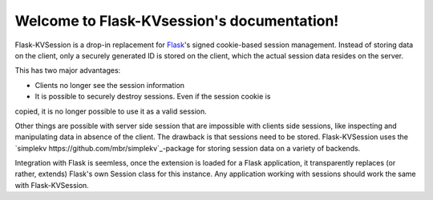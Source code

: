 Welcome to Flask-KVsession's documentation!
===========================================

Flask-KVSession is a drop-in replacement for `Flask
<http://flask.pocoo.org>`_'s signed cookie-based session management. Instead of
storing data on the client, only a securely generated ID is stored on the
client, which the actual session data resides on the server.

This has two major advantages:

* Clients no longer see the session information
* It is possible to securely destroy sessions. Even if the session cookie is
copied, it is no longer possible to use it as a valid session.

Other things are possible with server side session that are impossible with
clients side sessions, like inspecting and manipulating data in absence of the
client. The drawback is that sessions need to be stored. Flask-KVSession uses
the `simplekv https://github.com/mbr/simplekv`_-package for storing session
data on a variety of backends.

Integration with Flask is seemless, once the extension is loaded for a Flask
application, it transparently replaces (or rather, extends) Flask's own Session
class for this instance. Any application working with sessions should work the
same with Flask-KVSession.

